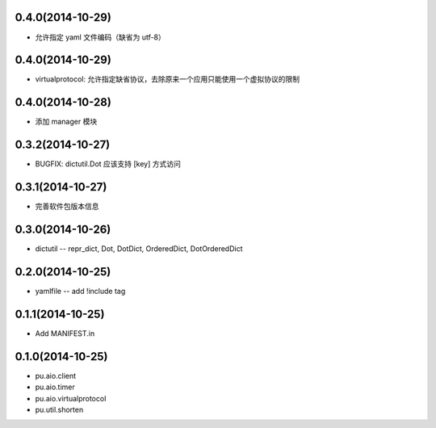 0.4.0(2014-10-29)
-----------------

- 允许指定 yaml 文件编码（缺省为 utf-8）

0.4.0(2014-10-29)
-----------------

- virtualprotocol: 允许指定缺省协议，去除原来一个应用只能使用一个虚拟协议的限制

0.4.0(2014-10-28)
-----------------

- 添加 manager 模块

0.3.2(2014-10-27)
-----------------

- BUGFIX: dictutil.Dot 应该支持 [key] 方式访问

0.3.1(2014-10-27)
-----------------

- 完善软件包版本信息

0.3.0(2014-10-26)
-----------------

- dictutil -- repr_dict, Dot, DotDict, OrderedDict, DotOrderedDict

0.2.0(2014-10-25)
-----------------

- yamlfile -- add !include tag

0.1.1(2014-10-25)
-----------------

- Add MANIFEST.in

0.1.0(2014-10-25)
-----------------

- pu.aio.client
- pu.aio.timer
- pu.aio.virtualprotocol

- pu.util.shorten
